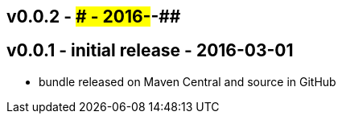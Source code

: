 v0.0.2 - ### - 2016-##-##
-------------------------


v0.0.1 - initial release - 2016-03-01
-------------------------------------
* bundle released on Maven Central and source in GitHub

